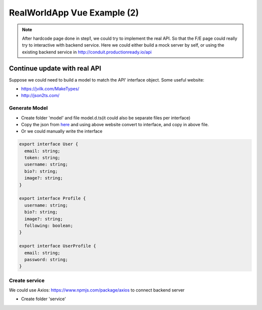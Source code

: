 RealWorldApp Vue Example (2)
========================================

.. note::
  
  After hardcode page done in step1, we could try to implement the real API. So that the F/E page could really try to interactive with backend service. Here we could either build a mock server by self, or using the existing backend service in http://conduit.productionready.io/api  
  

Continue update with real API
---------------------------------------

Suppose we could need to build a model to match the API' interface object. Some useful website: 

* https://jvilk.com/MakeTypes/
* http://json2ts.com/


Generate Model
^^^^^^^^^^^^^^^^^^^^^^^

* Create folder 'model' and file model.d.ts(it could also be separate files per interface)
* Copy the json from `here <https://github.com/gothinkster/realworld/tree/master/api>`_ and using above website convert to interface, and copy in above file.
* Or we could manually write the interface

.. code-block:: typescript
  
  export interface User {
    email: string;
    token: string;
    username: string;
    bio?: string;
    image?: string;
  }

  export interface Profile {
    username: string;
    bio?: string;
    image?: string;
    following: boolean;
  }

  export interface UserProfile {
    email: string;
    password: string;
  }

Create service
^^^^^^^^^^^^^^^^^^^^^^^^

We could use Axios: https://www.npmjs.com/package/axios to connect backend server

* Create folder 'service'

